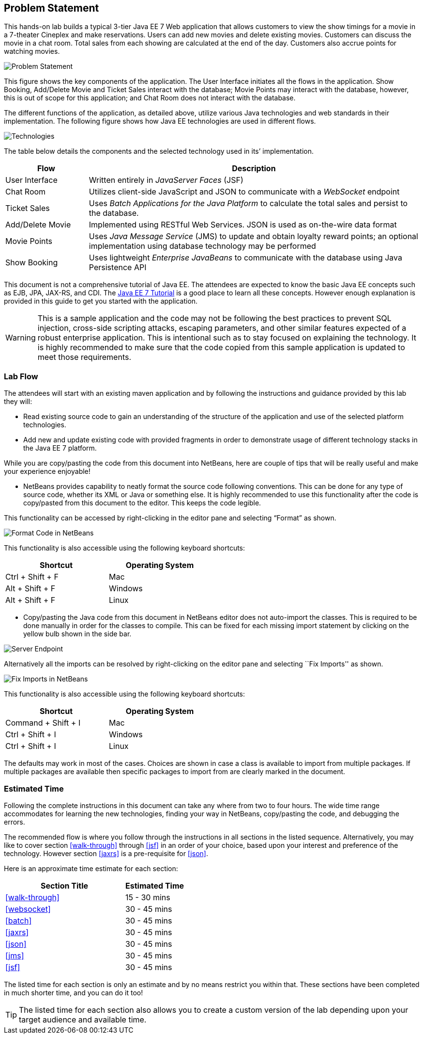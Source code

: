 == Problem Statement

This hands-on lab builds a typical 3-tier Java EE 7 Web application that
allows customers to view the show timings for a movie in a 7-theater
Cineplex and make reservations. Users can add new movies and delete
existing movies. Customers can discuss the movie in a chat room. Total
sales from each showing are calculated at the end of the day. Customers
also accrue points for watching movies.

image::images/2.0-problem-statement.png[Problem Statement]

This figure shows the key components of the application. The User
Interface initiates all the flows in the application. Show Booking,
Add/Delete Movie and Ticket Sales interact with the database; Movie
Points may interact with the database, however, this is out of scope for
this application; and Chat Room does not interact with the database.

The different functions of the application, as detailed above, utilize
various Java technologies and web standards in their implementation. The
following figure shows how Java EE technologies are used in different
flows.

image::images/2.0-technologies.png[Technologies]

The table below details the components and the selected technology used
in its’ implementation.

[cols="2,8", options="header"]
|===
| Flow | Description

| User Interface
| Written entirely in _JavaServer Faces_ (JSF)

| Chat Room
| Utilizes client-side JavaScript and JSON to communicate with a _WebSocket_ endpoint

| Ticket Sales
| Uses _Batch Applications for the Java Platform_ to calculate the total
sales and persist to the database.

| Add/Delete Movie
| Implemented using RESTful Web Services. JSON is used as on-the-wire data format

| Movie Points
| Uses _Java Message Service_ (JMS) to update and obtain loyalty reward
points; an optional implementation using database technology may be
performed

| Show Booking
| Uses lightweight _Enterprise JavaBeans_ to communicate with the database
using Java Persistence API
|===

This document is not a comprehensive tutorial of Java EE. The attendees
are expected to know the basic Java EE concepts such as EJB, JPA,
JAX-RS, and CDI. The http://docs.oracle.com/javaee/7/tutorial/doc/[Java
EE 7 Tutorial] is a good place to learn all these concepts. However
enough explanation is provided in this guide to get you started with the
application.

WARNING: This is a sample application and the code may not be
following the best practices to prevent SQL injection, cross-side
scripting attacks, escaping parameters, and other similar features
expected of a robust enterprise application. This is intentional such as
to stay focused on explaining the technology. It is highly recommended
to make sure that the code copied from this sample application is
updated to meet those requirements.

=== Lab Flow

The attendees will start with an existing maven application and by
following the instructions and guidance provided by this lab they will:

* Read existing source code to gain an understanding of the structure of
the application and use of the selected platform technologies.
* Add new and update existing code with provided fragments in order to
demonstrate usage of different technology stacks in the Java EE 7
platform.

While you are copy/pasting the code from this document into NetBeans,
here are couple of tips that will be really useful and make your
experience enjoyable!

* NetBeans provides capability to neatly format the source code
following conventions. This can be done for any type of source code,
whether its XML or Java or something else. It is highly recommended to
use this functionality after the code is copy/pasted from this document
to the editor. This keeps the code legible.

This functionality can be accessed by right-clicking in the editor pane
and selecting “Format” as shown.

image::images/2.1-format.png[Format Code in NetBeans]

This functionality is also accessible using the following keyboard
shortcuts:

[width="50%", options="header"]
|===
| Shortcut | Operating System

|Ctrl + Shift + F
|Mac

|Alt + Shift + F
|Windows

|Alt + Shift + F
|Linux
|===

* Copy/pasting the Java code from this document in NetBeans editor does
not auto-import the classes. This is required to be done manually in
order for the classes to compile. This can be fixed for each missing
import statement by clicking on the yellow bulb shown in the side bar.

image::images/2.1-server-endpoint.png[Server Endpoint]

Alternatively all the imports can be resolved by right-clicking on the
editor pane and selecting ``Fix Imports'' as shown.

image::images/2.1-fix-imports.png[Fix Imports in NetBeans]

This functionality is also accessible using the following keyboard
shortcuts:

[width="50%", options="header"]
|===
| Shortcut | Operating System

| Command + Shift + I
| Mac

| Ctrl + Shift + I
| Windows

| Ctrl + Shift + I
| Linux
|===

The defaults may work in most of the cases. Choices are shown in case a
class is available to import from multiple packages. If multiple
packages are available then specific packages to import from are clearly
marked in the document.

=== Estimated Time

Following the complete instructions in this document can take any where
from two to four hours. The wide time range accommodates for learning
the new technologies, finding your way in NetBeans, copy/pasting the
code, and debugging the errors.

The recommended flow is where you follow through the instructions in all
sections in the listed sequence. Alternatively, you may like to cover
section <<walk-through>> through <<jsf>> in an order of your choice, based upon your
interest and preference of the technology. However section <<jaxrs>> is a
pre-requisite for <<json>>.

Here is an approximate time estimate for each section:

[cols="4,2" options="header"]
|===
| Section Title | Estimated Time

| <<walk-through>> | 15 - 30 mins

| <<websocket>> | 30 - 45 mins

| <<batch>> | 30 - 45 mins

| <<jaxrs>> | 30 - 45 mins

| <<json>> | 30 - 45 mins

| <<jms>> | 30 - 45 mins

| <<jsf>> | 30 - 45 mins
|===


The listed time for each section is only an estimate and by no means
restrict you within that. These sections have been completed in much
shorter time, and you can do it too!

TIP: The listed time for each section also allows you to create a custom
version of the lab depending upon your target audience and available
time.

